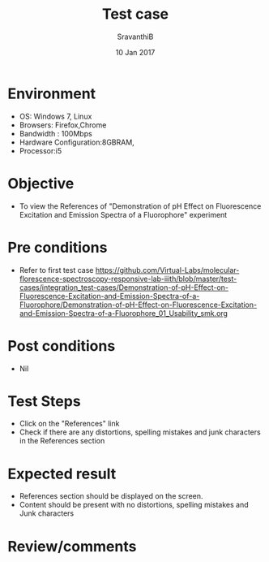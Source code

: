 #+Title: Test case
#+Date: 10 Jan 2017
#+Author: SravanthiB

* Environment

  +  OS: Windows 7, Linux
  +  Browsers: Firefox,Chrome
  +  Bandwidth : 100Mbps
  +  Hardware Configuration:8GBRAM,
  +  Processor:i5

* Objective

  +  To view the References of "Demonstration of pH Effect on Fluorescence Excitation and Emission Spectra of a Fluorophore" experiment

* Pre conditions

  +  Refer to first test case [[https://github.com/Virtual-Labs/molecular-florescence-spectroscopy-responsive-lab-iiith/blob/master/test-cases/integration_test-cases/Demonstration-of-pH-Effect-on-Fluorescence-Excitation-and-Emission-Spectra-of-a-Fluorophore/Demonstration-of-pH-Effect-on-Fluorescence-Excitation-and-Emission-Spectra-of-a-Fluorophore_01_Usability_smk.org][https://github.com/Virtual-Labs/molecular-florescence-spectroscopy-responsive-lab-iiith/blob/master/test-cases/integration_test-cases/Demonstration-of-pH-Effect-on-Fluorescence-Excitation-and-Emission-Spectra-of-a-Fluorophore/Demonstration-of-pH-Effect-on-Fluorescence-Excitation-and-Emission-Spectra-of-a-Fluorophore_01_Usability_smk.org]]

* Post conditions

  +  Nil

* Test Steps

  +  Click on the "References" link
  +  Check if there are any distortions, spelling mistakes and junk
     characters in the References section

* Expected result

  +  References section should be displayed on the screen.
  +  Content should be present with no distortions, spelling mistakes
     and Junk characters
 
* Review/comments
